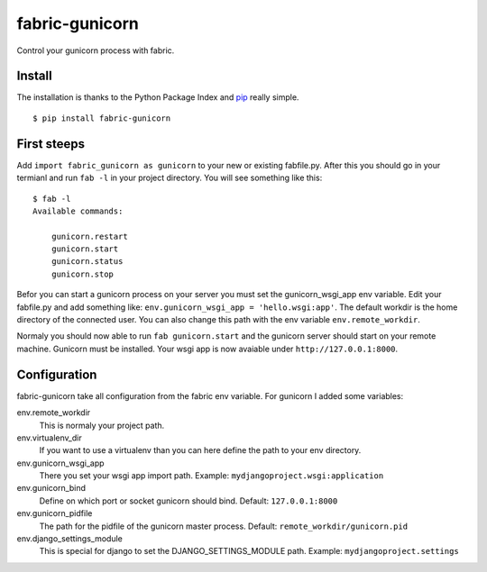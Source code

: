 fabric-gunicorn
===============

Control your gunicorn process with fabric.

.. image:: http://files.thelabmill.de/fabric-gunicorn/fabric-gunicorn-status-start-stop.png

Install
-------

The installation is thanks to the Python Package Index and `pip <http://www.pip-installer.org/>`_ really simple.

::

   $ pip install fabric-gunicorn


First steeps
------------

Add ``import fabric_gunicorn as gunicorn`` to your new or existing fabfile.py. After this you should go in your termianl and run ``fab -l`` in your project directory. You will see something like this:

::

    $ fab -l
    Available commands:
    
        gunicorn.restart
        gunicorn.start
        gunicorn.status
        gunicorn.stop

Befor you can start a gunicorn process on your server you must set the gunicorn_wsgi_app env variable. Edit your fabfile.py and add something like: ``env.gunicorn_wsgi_app = 'hello.wsgi:app'``. The default workdir is the home directory of the connected user. You can also change this path with the env variable ``env.remote_workdir``.

Normaly you should now able to run ``fab gunicorn.start`` and the gunicorn server should start on your remote machine. Gunicorn must be installed.
Your wsgi app is now avaiable under ``http://127.0.0.1:8000``.

Configuration
-------------

fabric-gunicorn take all configuration from the fabric env variable. For gunicorn I added some variables:

env.remote_workdir
  This is normaly your project path.

env.virtualenv_dir
  If you want to use a virtualenv than you can here define the path to your 
  env directory.

env.gunicorn_wsgi_app
  There you set your wsgi app import path.
  Example: ``mydjangoproject.wsgi:application``
  
env.gunicorn_bind
  Define on which port or socket gunicorn should bind.
  Default: ``127.0.0.1:8000``

env.gunicorn_pidfile
  The path for the pidfile of the gunicorn master process.
  Default: ``remote_workdir/gunicorn.pid``

env.django_settings_module
  This is special for django to set the DJANGO_SETTINGS_MODULE path.
  Example: ``mydjangoproject.settings``

